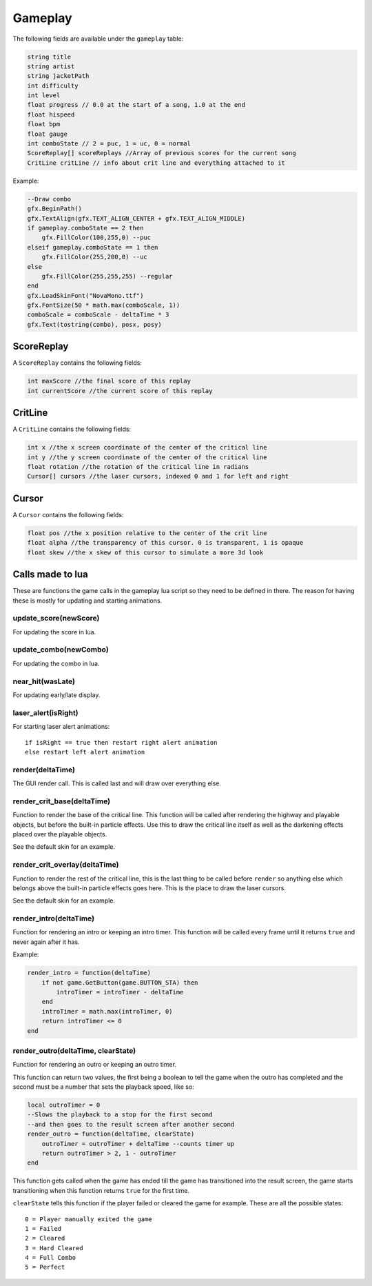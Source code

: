 Gameplay
========
The following fields are available under the ``gameplay`` table:

.. code-block:: c#

    string title
    string artist
    string jacketPath
    int difficulty
    int level
    float progress // 0.0 at the start of a song, 1.0 at the end
    float hispeed
    float bpm
    float gauge
    int comboState // 2 = puc, 1 = uc, 0 = normal
    ScoreReplay[] scoreReplays //Array of previous scores for the current song
    CritLine critLine // info about crit line and everything attached to it
    
Example:    

.. code-block:: lua

    --Draw combo
    gfx.BeginPath()
    gfx.TextAlign(gfx.TEXT_ALIGN_CENTER + gfx.TEXT_ALIGN_MIDDLE)
    if gameplay.comboState == 2 then
        gfx.FillColor(100,255,0) --puc
    elseif gameplay.comboState == 1 then
        gfx.FillColor(255,200,0) --uc
    else
        gfx.FillColor(255,255,255) --regular
    end
    gfx.LoadSkinFont("NovaMono.ttf")
    gfx.FontSize(50 * math.max(comboScale, 1))
    comboScale = comboScale - deltaTime * 3
    gfx.Text(tostring(combo), posx, posy)

    
ScoreReplay
***********
A ``ScoreReplay`` contains the following fields:
    
.. code-block:: c

    int maxScore //the final score of this replay
    int currentScore //the current score of this replay

    
CritLine
********
A ``CritLine`` contains the following fields:
    
.. code-block:: c

    int x //the x screen coordinate of the center of the critical line
    int y //the y screen coordinate of the center of the critical line
    float rotation //the rotation of the critical line in radians
    Cursor[] cursors //the laser cursors, indexed 0 and 1 for left and right

    
Cursor
******
A ``Cursor`` contains the following fields:
    
.. code-block:: c

    float pos //the x position relative to the center of the crit line
    float alpha //the transparency of this cursor. 0 is transparent, 1 is opaque
    float skew //the x skew of this cursor to simulate a more 3d look
    

Calls made to lua
*****************
These are functions the game calls in the gameplay lua script so they need to be defined in there. The reason for having these is mostly for updating and starting animations.

update_score(newScore)
^^^^^^^^^^^^^^^^^^^^^^
For updating the score in lua.

update_combo(newCombo)
^^^^^^^^^^^^^^^^^^^^^^
For updating the combo in lua.

near_hit(wasLate)
^^^^^^^^^^^^^^^^^
For updating early/late display.

laser_alert(isRight)
^^^^^^^^^^^^^^^^^^^^
For starting laser alert animations::

    if isRight == true then restart right alert animation
    else restart left alert animation
    
render(deltaTime)
^^^^^^^^^^^^^^^^^
The GUI render call. This is called last and will draw over everything else.
    
render_crit_base(deltaTime)
^^^^^^^^^^^^^^^^^^^^^^^^^^^
Function to render the base of the critical line. This function will be called
after rendering the highway and playable objects, but before the built-in particle
effects. Use this to draw the critical line itself as well as the darkening effects
placed over the playable objects.

See the default skin for an example.
    
render_crit_overlay(deltaTime)
^^^^^^^^^^^^^^^^^^^^^^^^^^^^^^
Function to render the rest of the critical line, this is the last thing to be called
before ``render`` so anything else which belongs above the built-in particle effects goes here.
This is the place to draw the laser cursors.

See the default skin for an example.
    
render_intro(deltaTime)
^^^^^^^^^^^^^^^^^^^^^^^
Function for rendering an intro or keeping an intro timer. This function will be
called every frame until it returns ``true`` and never again after it has.

Example:

.. code-block:: lua

    render_intro = function(deltaTime)
        if not game.GetButton(game.BUTTON_STA) then
            introTimer = introTimer - deltaTime
        end
        introTimer = math.max(introTimer, 0)
        return introTimer <= 0
    end

render_outro(deltaTime, clearState)
^^^^^^^^^^^^^^^^^^^^^^^^^^^^^^^^^^^
Function for rendering an outro or keeping an outro timer.

This function can return two values, the first being a boolean to tell the game
when the outro has completed and the second must be a number that sets the playback
speed, like so:

.. code-block:: lua
    
    local outroTimer = 0
    --Slows the playback to a stop for the first second
    --and then goes to the result screen after another second
    render_outro = function(deltaTime, clearState)
        outroTimer = outroTimer + deltaTime --counts timer up
        return outroTimer > 2, 1 - outroTimer
    end


This function gets called when the game has ended till the game has transitioned into
the result screen, the game starts transitioning when this function returns ``true``
for the first time.

``clearState`` tells this function if the player failed or cleared the game for example.
These are all the possible states::

    0 = Player manually exited the game
    1 = Failed
    2 = Cleared
    3 = Hard Cleared
    4 = Full Combo
    5 = Perfect